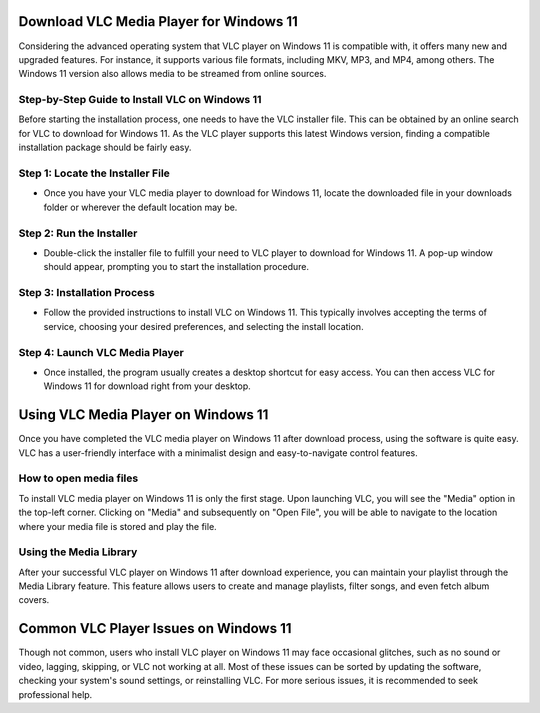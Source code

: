 Download VLC Media Player for Windows 11
========================================
Considering the advanced operating system that VLC player on Windows 11 is compatible with, it offers many new and upgraded features. For instance, it supports various file formats, including MKV, MP3, and MP4, among others. The Windows 11 version also allows media to be streamed from online sources.

Step-by-Step Guide to Install VLC on Windows 11
-----------------------------------------------

Before starting the installation process, one needs to have the VLC installer file. This can be obtained by an online search for VLC to download for Windows 11. As the VLC player supports this latest Windows version, finding a compatible installation package should be fairly easy.

Step 1: Locate the Installer File
---------------------------------

- Once you have your VLC media player to download for Windows 11, locate the downloaded file in your downloads folder or wherever the default location may be.

Step 2: Run the Installer
-------------------------

- Double-click the installer file to fulfill your need to VLC player to download for Windows 11. A pop-up window should appear, prompting you to start the installation procedure.

Step 3: Installation Process
----------------------------

- Follow the provided instructions to install VLC on Windows 11. This typically involves accepting the terms of service, choosing your desired preferences, and selecting the install location.

Step 4: Launch VLC Media Player
-------------------------------

- Once installed, the program usually creates a desktop shortcut for easy access. You can then access VLC for Windows 11 for download right from your desktop.

Using VLC Media Player on Windows 11
====================================

Once you have completed the VLC media player on Windows 11 after download process, using the software is quite easy. VLC has a user-friendly interface with a minimalist design and easy-to-navigate control features.

How to open media files
-----------------------

To install VLC media player on Windows 11 is only the first stage. Upon launching VLC, you will see the "Media" option in the top-left corner. Clicking on "Media" and subsequently on "Open File", you will be able to navigate to the location where your media file is stored and play the file.

Using the Media Library
-----------------------

After your successful VLC player on Windows 11 after download experience, you can maintain your playlist through the Media Library feature. This feature allows users to create and manage playlists, filter songs, and even fetch album covers.

Common VLC Player Issues on Windows 11
======================================

Though not common, users who install VLC player on Windows 11 may face occasional glitches, such as no sound or video, lagging, skipping, or VLC not working at all. Most of these issues can be sorted by updating the software, checking your system's sound settings, or reinstalling VLC. For more serious issues, it is recommended to seek professional help.

